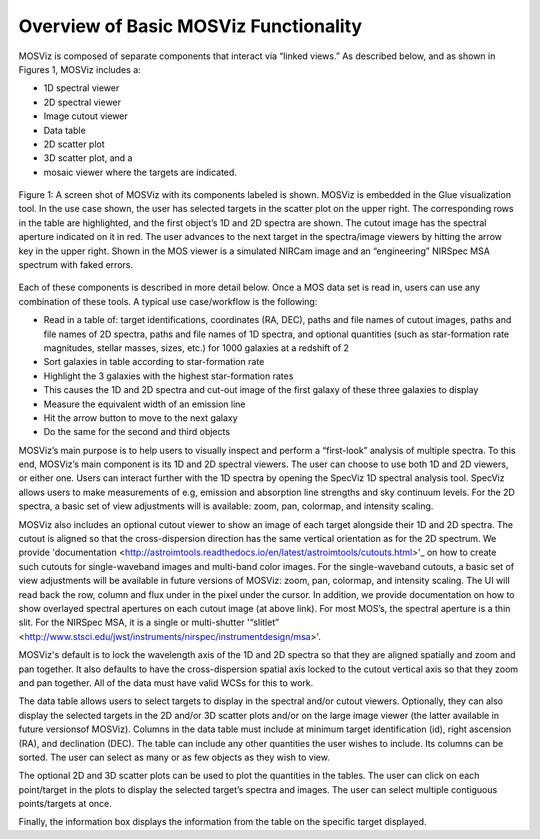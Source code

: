 **************************************
Overview of Basic MOSViz Functionality
**************************************

MOSViz is composed of separate components that interact via “linked views.”  As described below, and as shown in Figures 1, MOSViz includes a:

•	1D spectral viewer

•	2D spectral viewer

•	Image cutout viewer

•	Data table

•	2D scatter plot

•	3D scatter plot, and a

•	mosaic viewer where the targets are indicated.  


.. figure::  images/MOSViz_screenshot_labeled_flt_crp.png
   :align:   center

   Figure 1: A screen shot of MOSViz with its components labeled is shown.  MOSViz is embedded in the Glue visualization tool.
   In the use case shown, the user has selected targets in the scatter plot on the upper right.  The corresponding rows in the
   table are highlighted, and the first object’s 1D and 2D spectra are shown.  The cutout image has the spectral aperture
   indicated on it in red.  The user advances to the next target in the spectra/image viewers by hitting the arrow key in the
   upper right.  Shown in the MOS viewer is a simulated NIRCam image and an “engineering” NIRSpec MSA spectrum with faked
   errors.

Each of these components is described in more detail below.  Once a MOS data set is read in, users can use any combination of these tools.  A typical use case/workflow is the following:

•	Read in a table of: target identifications, coordinates (RA, DEC), paths and file names of cutout images, paths and file names of 2D spectra, paths and file names of 1D spectra, and optional quantities (such as star-formation rate magnitudes, stellar masses, sizes, etc.) for 1000 galaxies at a redshift of 2

•	Sort galaxies in table according to star-formation rate

•	Highlight the 3 galaxies with the highest star-formation rates

•	This causes the 1D and 2D spectra and cut-out image of the first galaxy of these three galaxies to display

•	Measure the equivalent width of an emission line 

•	Hit the arrow button to move to the next galaxy

•	Do the same for the second and third objects


MOSViz’s main purpose is to help users to visually inspect and perform a “first-look” analysis of multiple spectra.  To this 
end, MOSViz’s main component is its 1D and 2D spectral viewers. The user can choose to use both 1D and 2D viewers, or either one.  
Users can interact further with the 1D spectra by opening the SpecViz 1D spectral analysis tool. SpecViz allows users to make
measurements of e.g, emission and absorption line strengths and sky continuum levels.  For the 2D spectra, a basic set of view adjustments will is available: zoom, pan, colormap, and intensity scaling.

MOSViz also includes an optional cutout viewer to show an image of each target alongside their 1D and 2D spectra.   The cutout is aligned so that the cross-dispersion direction has the same vertical orientation as for the 2D spectrum. We provide 'documentation <http://astroimtools.readthedocs.io/en/latest/astroimtools/cutouts.html>'_ on how to create such cutouts for single-waveband images and multi-band color images.   For the single-waveband cutouts, a basic set of view adjustments will be available in future versions of MOSViz: zoom, pan, colormap, and intensity scaling. The UI will read back the row, column and flux under in the pixel under the cursor. In addition, we provide documentation on how to show overlayed spectral apertures on each cutout image (at above link).  For most MOS’s, the spectral aperture is a thin slit.  For the NIRSpec MSA, it is a single or multi-shutter '“slitlet” <http://www.stsci.edu/jwst/instruments/nirspec/instrumentdesign/msa>'.   

MOSViz's default is to lock the wavelength axis of the 1D and 2D spectra so that they are aligned spatially and zoom and pan together.  It also defaults to have the cross-dispersion spatial axis locked to the cutout vertical axis so that they zoom and pan together. All of the data must have valid WCSs for this to work.

The data table allows users to select targets to display in the spectral and/or cutout viewers.  Optionally, they can also display the selected targets in the 2D and/or 3D scatter plots and/or on the large image viewer (the latter available in future versionsof MOSViz).  Columns in the data table must include at minimum target identification (id), right ascension (RA), and declination (DEC).  The table can include any other quantities the user wishes to include.  Its columns can be sorted.  The user can select as many or as few objects as they wish to view.  

The optional 2D and 3D scatter plots can be used to plot the quantities in the tables.   The user can click on each point/target in the plots to display the selected target’s spectra and images.  The user can select multiple contiguous points/targets at once.

Finally, the information box displays the information from the table on the specific target displayed. 
